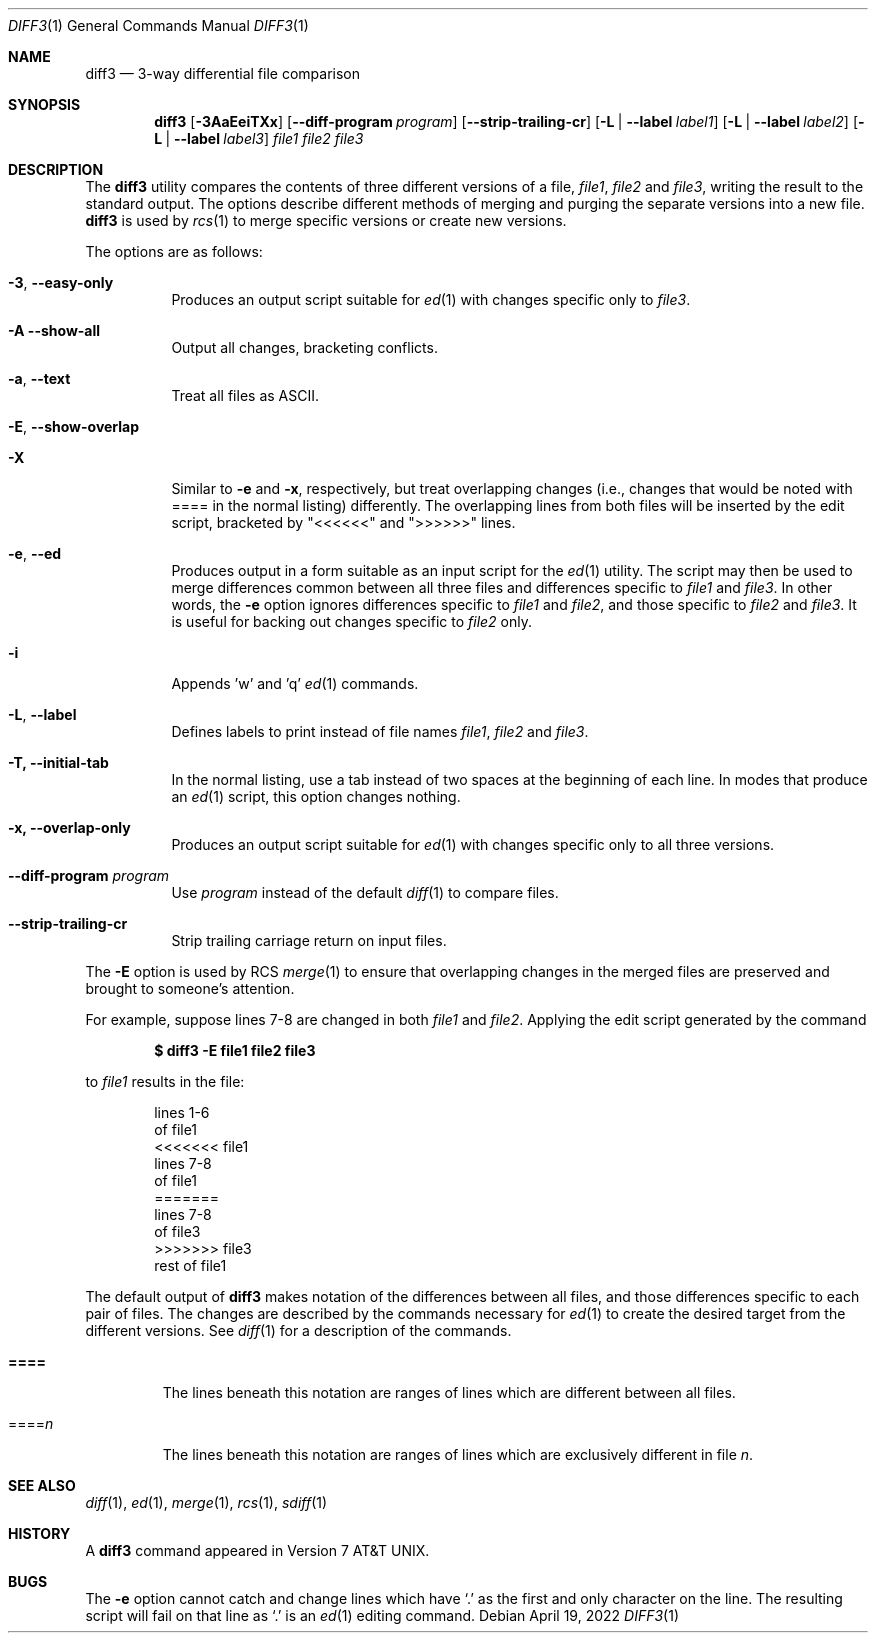 .\" $OpenBSD: diff3.1,v 1.7 2007/05/31 19:20:09 jmc Exp $
.\"
.\" Copyright (c) 1990, 1993, 1994
.\"	The Regents of the University of California.  All rights reserved.
.\"
.\" Redistribution and use in source and binary forms, with or without
.\" modification, are permitted provided that the following conditions
.\" are met:
.\" 1. Redistributions of source code must retain the above copyright
.\"    notice, this list of conditions and the following disclaimer.
.\" 2. Redistributions in binary form must reproduce the above copyright
.\"    notice, this list of conditions and the following disclaimer in the
.\"    documentation and/or other materials provided with the distribution.
.\" 3. Neither the name of the University nor the names of its contributors
.\"    may be used to endorse or promote products derived from this software
.\"    without specific prior written permission.
.\"
.\" THIS SOFTWARE IS PROVIDED BY THE REGENTS AND CONTRIBUTORS ``AS IS'' AND
.\" ANY EXPRESS OR IMPLIED WARRANTIES, INCLUDING, BUT NOT LIMITED TO, THE
.\" IMPLIED WARRANTIES OF MERCHANTABILITY AND FITNESS FOR A PARTICULAR PURPOSE
.\" ARE DISCLAIMED.  IN NO EVENT SHALL THE REGENTS OR CONTRIBUTORS BE LIABLE
.\" FOR ANY DIRECT, INDIRECT, INCIDENTAL, SPECIAL, EXEMPLARY, OR CONSEQUENTIAL
.\" DAMAGES (INCLUDING, BUT NOT LIMITED TO, PROCUREMENT OF SUBSTITUTE GOODS
.\" OR SERVICES; LOSS OF USE, DATA, OR PROFITS; OR BUSINESS INTERRUPTION)
.\" HOWEVER CAUSED AND ON ANY THEORY OF LIABILITY, WHETHER IN CONTRACT, STRICT
.\" LIABILITY, OR TORT (INCLUDING NEGLIGENCE OR OTHERWISE) ARISING IN ANY WAY
.\" OUT OF THE USE OF THIS SOFTWARE, EVEN IF ADVISED OF THE POSSIBILITY OF
.\" SUCH DAMAGE.
.\"
.\"     @(#)diff3.1	8.2 (Berkeley) 4/18/94
.\" $FreeBSD$
.\"
.Dd April 19, 2022
.Dt DIFF3 1
.Os
.Sh NAME
.Nm diff3
.Nd 3-way differential file comparison
.Sh SYNOPSIS
.Nm diff3
.Op Fl 3AaEeiTXx
.Op Fl Fl diff-program Ar program
.Op Fl Fl strip-trailing-cr
.Op Fl L | Fl Fl label Ar label1
.Op Fl L | Fl Fl label Ar label2
.Op Fl L | Fl Fl label Ar label3
.Ar file1 file2 file3
.Sh DESCRIPTION
The
.Nm
utility compares the contents of three different versions of a file,
.Ar file1 ,
.Ar file2
and
.Ar file3 ,
writing the result to the standard output.
The options describe different methods of merging and
purging
the separate versions into a new file.
.Nm
is used by
.Xr rcs 1
to merge specific versions or create
new versions.
.Pp
The options are as follows:
.Bl -tag -width "-E, -X"
.It Fl 3 , Fl Fl easy-only
Produces an output script suitable for
.Xr ed 1
with changes
specific only to
.Ar file3 .
.It Fl A Fl Fl show-all
Output all changes, bracketing conflicts.
.It Fl a , Fl Fl text
Treat all files as ASCII.
.It Fl E , Fl Fl show-overlap
.It Fl X
Similar to
.Fl e
and
.Fl x ,
respectively, but treat overlapping changes (i.e., changes that would
be noted with ==== in the normal listing) differently.
The overlapping lines from both files will be inserted by the edit script,
bracketed by "<<<<<<" and ">>>>>>" lines.
.It Fl e , Fl Fl ed
Produces output in a form suitable as an input script for the
.Xr ed 1
utility.
The script may then be used to merge differences common between all
three files and differences specific to
.Ar file1
and
.Ar file3 .
In other words, the
.Fl e
option ignores differences specific to
.Ar file1
and
.Ar file2 ,
and those specific to
.Ar file2
and
.Ar file3 .
It is useful for backing out changes specific to
.Ar file2
only.
.It Fl i
Appends 'w' and 'q'
.Xr ed 1
commands.
.It Fl L , Fl Fl label
Defines labels to print instead of file names
.Ar file1 ,
.Ar file2
and
.Ar file3 .
.It Fl T, Fl Fl initial-tab
In the normal listing,
use a tab instead of two spaces
at the beginning of each line.
In modes that produce an
.Xr ed 1
script, this option changes nothing.
.It Fl x, Fl Fl overlap-only
Produces an output script suitable for
.Xr ed 1
with changes
specific only to all three versions.
.It Fl Fl diff-program Ar program
Use
.Ar program
instead of the default
.Xr diff 1
to compare files.
.It Fl Fl strip-trailing-cr
Strip trailing carriage return on input files.
.El
.Pp
The
.Fl E
option is used by
.Tn RCS
.Xr merge 1
to ensure that overlapping changes in the merged files are preserved
and brought to someone's attention.
.Pp
For example, suppose lines 7-8 are changed in both
.Ar file1
and
.Ar file2 .
Applying the edit script generated by the command
.Pp
.Dl $ diff3 -E file1 file2 file3
.Pp
to
.Ar file1
results in the file:
.Bd -literal -offset indent
lines 1-6
of file1
<<<<<<< file1
lines 7-8
of file1
=======
lines 7-8
of file3
>>>>>>> file3
rest of file1
.Ed
.Pp
The default output of
.Nm
makes notation of the differences between all files, and those
differences specific to each pair of files.
The changes are described by the commands necessary for
.Xr ed 1
to create the desired target from the different versions.
See
.Xr diff 1
for a description of the commands.
.Bl -tag -width "====="
.It Li \&====
The lines beneath this notation are ranges of lines which are different
between all files.
.It \&==== Ns Va n
The lines beneath this notation are ranges of lines which are exclusively
different in file
.Va n .
.El
.Sh SEE ALSO
.Xr diff 1 ,
.Xr ed 1 ,
.Xr merge 1 ,
.Xr rcs 1 ,
.Xr sdiff 1
.Sh HISTORY
A
.Nm
command appeared in
.At v7 .
.Sh BUGS
The
.Fl e
option cannot catch and change lines which have
.Ql \&.
as the first and only character on the line.
The resulting script will fail on that line
as
.Ql \&.
is an
.Xr ed 1
editing command.
